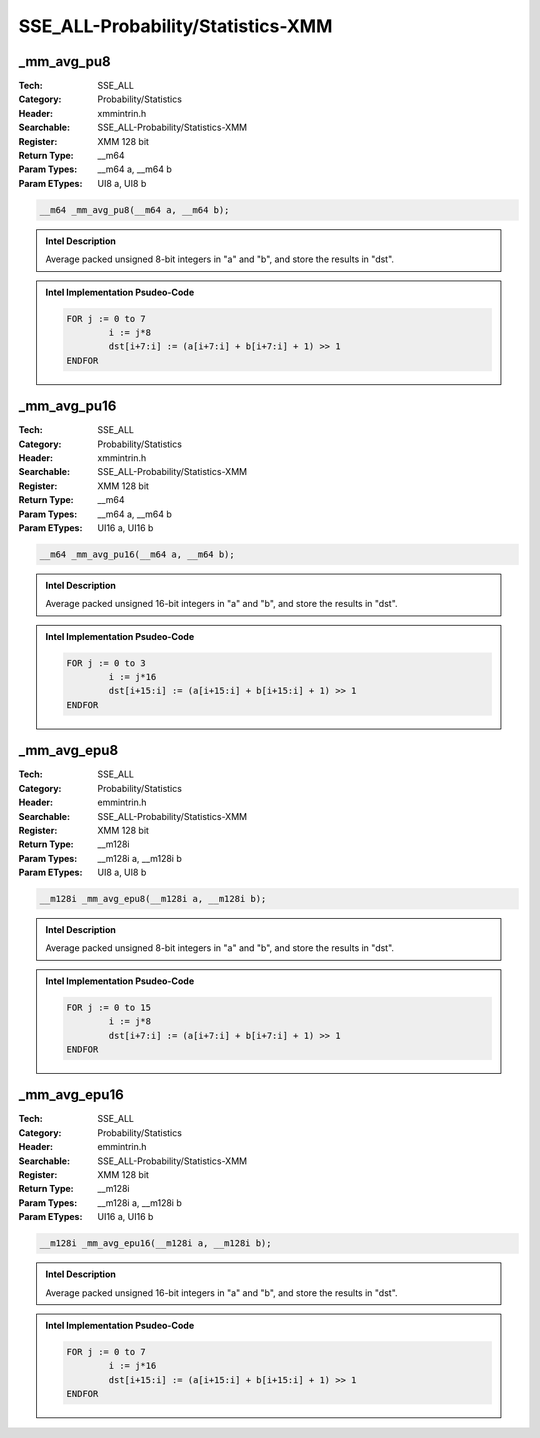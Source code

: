 SSE_ALL-Probability/Statistics-XMM
==================================

_mm_avg_pu8
-----------
:Tech: SSE_ALL
:Category: Probability/Statistics
:Header: xmmintrin.h
:Searchable: SSE_ALL-Probability/Statistics-XMM
:Register: XMM 128 bit
:Return Type: __m64
:Param Types:
    __m64 a, 
    __m64 b
:Param ETypes:
    UI8 a, 
    UI8 b

.. code-block:: C

    __m64 _mm_avg_pu8(__m64 a, __m64 b);

.. admonition:: Intel Description

    Average packed unsigned 8-bit integers in "a" and "b", and store the results in "dst".

.. admonition:: Intel Implementation Psudeo-Code

    .. code-block:: text

        
        FOR j := 0 to 7
        	i := j*8
        	dst[i+7:i] := (a[i+7:i] + b[i+7:i] + 1) >> 1
        ENDFOR
        	

_mm_avg_pu16
------------
:Tech: SSE_ALL
:Category: Probability/Statistics
:Header: xmmintrin.h
:Searchable: SSE_ALL-Probability/Statistics-XMM
:Register: XMM 128 bit
:Return Type: __m64
:Param Types:
    __m64 a, 
    __m64 b
:Param ETypes:
    UI16 a, 
    UI16 b

.. code-block:: C

    __m64 _mm_avg_pu16(__m64 a, __m64 b);

.. admonition:: Intel Description

    Average packed unsigned 16-bit integers in "a" and "b", and store the results in "dst".

.. admonition:: Intel Implementation Psudeo-Code

    .. code-block:: text

        
        FOR j := 0 to 3
        	i := j*16
        	dst[i+15:i] := (a[i+15:i] + b[i+15:i] + 1) >> 1
        ENDFOR
        	

_mm_avg_epu8
------------
:Tech: SSE_ALL
:Category: Probability/Statistics
:Header: emmintrin.h
:Searchable: SSE_ALL-Probability/Statistics-XMM
:Register: XMM 128 bit
:Return Type: __m128i
:Param Types:
    __m128i a, 
    __m128i b
:Param ETypes:
    UI8 a, 
    UI8 b

.. code-block:: C

    __m128i _mm_avg_epu8(__m128i a, __m128i b);

.. admonition:: Intel Description

    Average packed unsigned 8-bit integers in "a" and "b", and store the results in "dst".

.. admonition:: Intel Implementation Psudeo-Code

    .. code-block:: text

        
        FOR j := 0 to 15
        	i := j*8
        	dst[i+7:i] := (a[i+7:i] + b[i+7:i] + 1) >> 1
        ENDFOR
        	

_mm_avg_epu16
-------------
:Tech: SSE_ALL
:Category: Probability/Statistics
:Header: emmintrin.h
:Searchable: SSE_ALL-Probability/Statistics-XMM
:Register: XMM 128 bit
:Return Type: __m128i
:Param Types:
    __m128i a, 
    __m128i b
:Param ETypes:
    UI16 a, 
    UI16 b

.. code-block:: C

    __m128i _mm_avg_epu16(__m128i a, __m128i b);

.. admonition:: Intel Description

    Average packed unsigned 16-bit integers in "a" and "b", and store the results in "dst".

.. admonition:: Intel Implementation Psudeo-Code

    .. code-block:: text

        
        FOR j := 0 to 7
        	i := j*16
        	dst[i+15:i] := (a[i+15:i] + b[i+15:i] + 1) >> 1
        ENDFOR
        	

